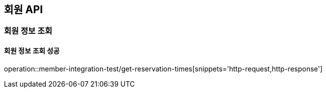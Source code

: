 == 회원 API

=== 회원 정보 조회

==== 회원 정보 조회 성공

operation::member-integration-test/get-reservation-times[snippets='http-request,http-response']
